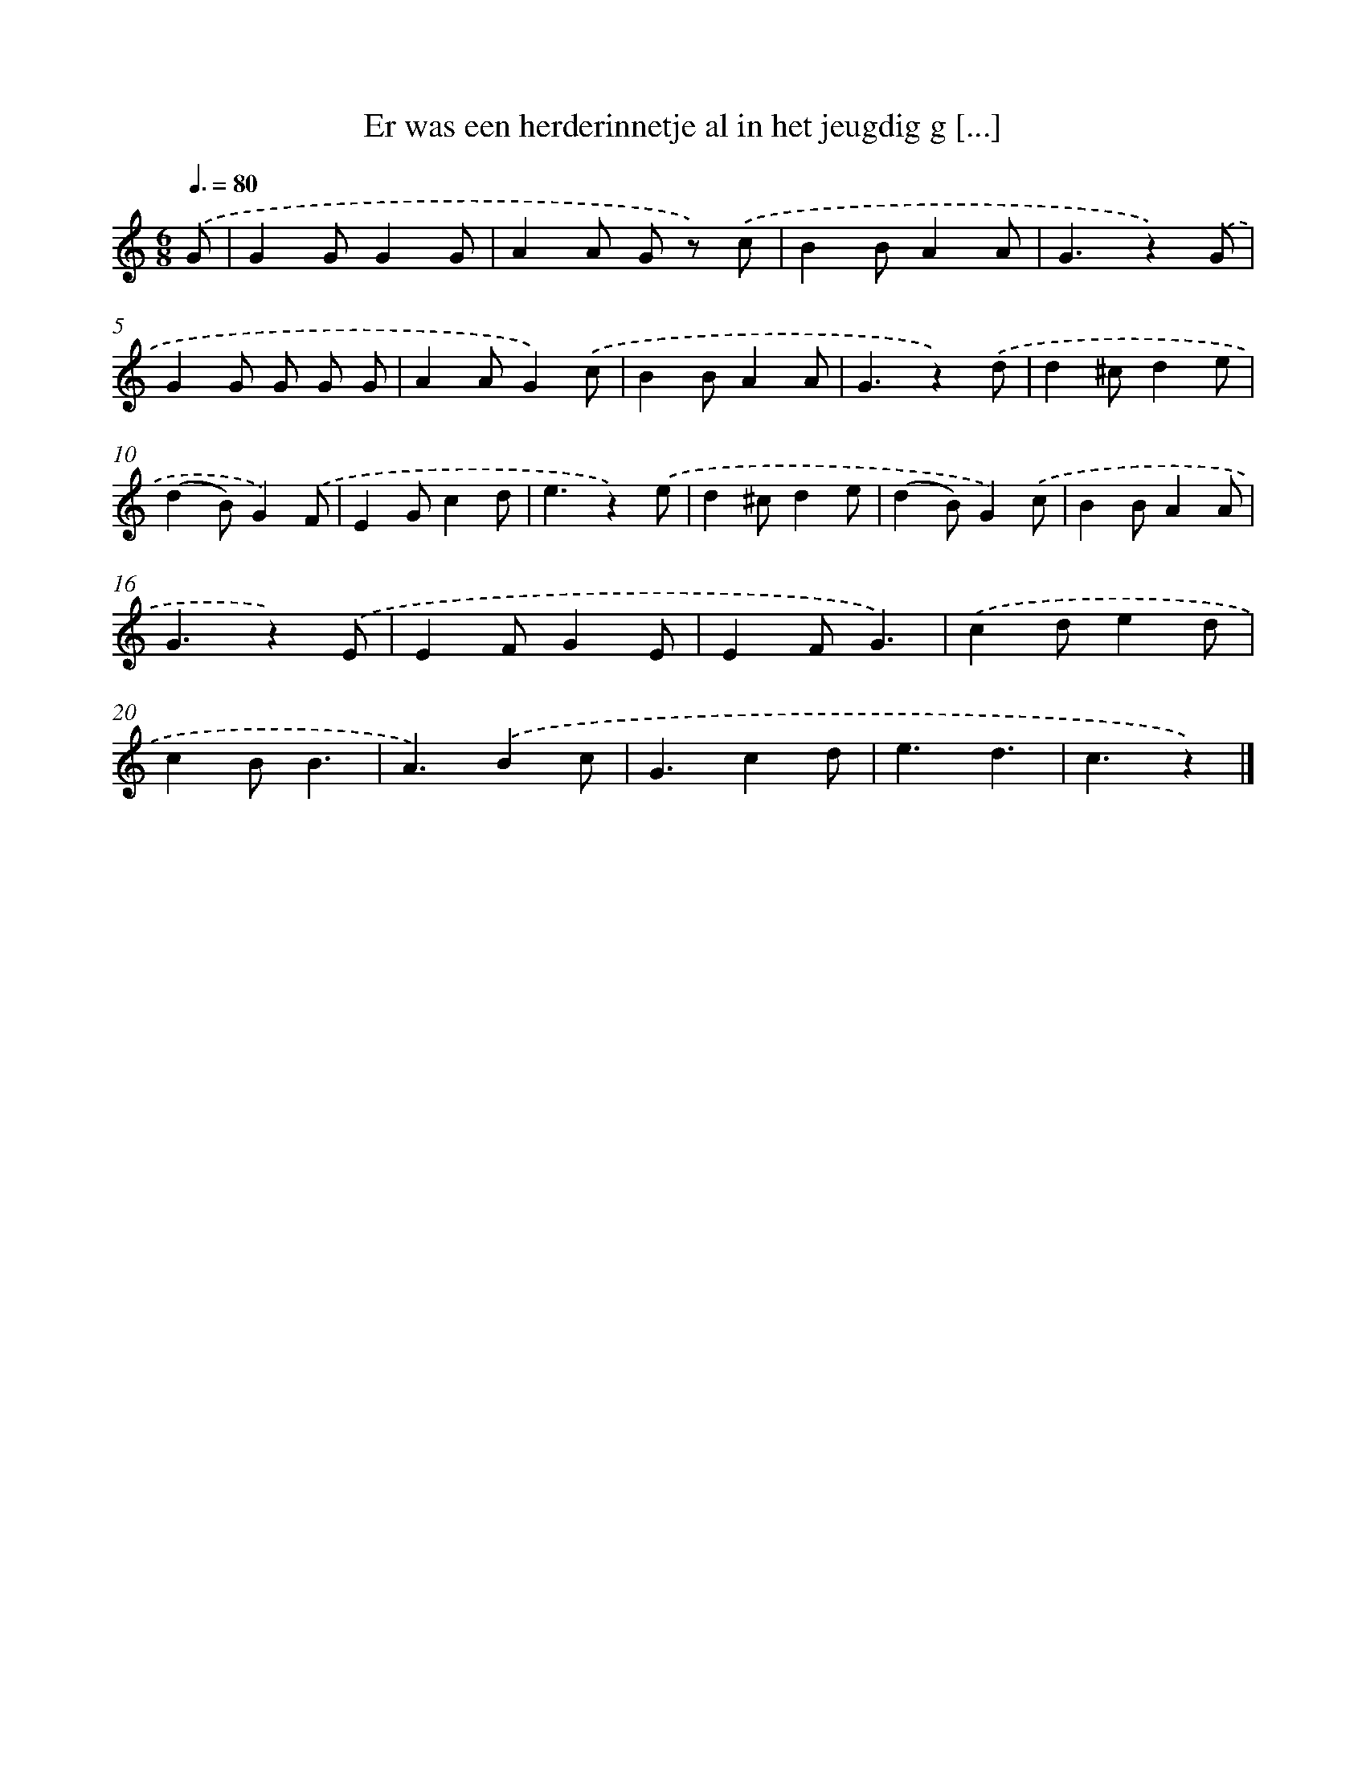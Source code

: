 X: 9339
T: Er was een herderinnetje al in het jeugdig g [...]
%%abc-version 2.0
%%abcx-abcm2ps-target-version 5.9.1 (29 Sep 2008)
%%abc-creator hum2abc beta
%%abcx-conversion-date 2018/11/01 14:36:55
%%humdrum-veritas 3061425894
%%humdrum-veritas-data 887277500
%%continueall 1
%%barnumbers 0
L: 1/4
M: 6/8
Q: 3/8=80
K: C clef=treble
.('G/ [I:setbarnb 1]|
GG/GG/ |
AA/ G/ z/) .('c/ |
BB/AA/ |
G3/z).('G/ |
GG/ G/ G/ G/ |
AA/G).('c/ |
BB/AA/ |
G3/z).('d/ |
d^c/de/ |
(dB/)G).('F/ |
EG/cd/ |
e3/z).('e/ |
d^c/de/ |
(dB/)G).('c/ |
BB/AA/ |
G3/z).('E/ |
EF/GE/ |
EF/G3/) |
.('cd/ed/ |
cB/B3/ |
A3/).('Bc/ |
G3/cd/ |
e3/d3/ |
c3/z) |]

